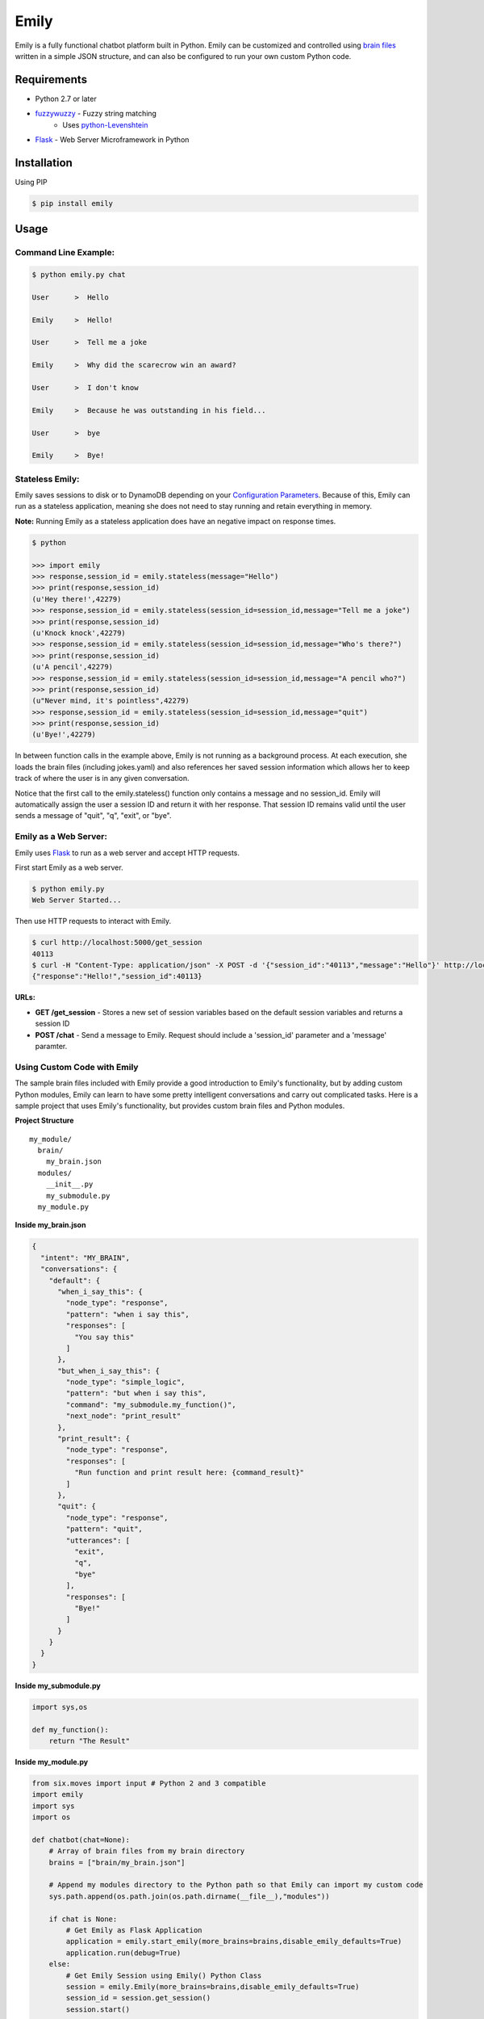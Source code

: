 =====
Emily
=====

Emily is a fully functional chatbot platform built in Python. Emily can be customized and controlled using `brain files`_ written in a simple JSON structure, and can also be configured to run your own custom Python code.

.. _brain files: brain/README.rst

Requirements
============

- Python 2.7 or later
- `fuzzywuzzy <https://github.com/seatgeek/fuzzywuzzy>`_ - Fuzzy string matching
    - Uses `python-Levenshtein <https://github.com/miohtama/python-Levenshtein>`_
- `Flask <https://github.com/pallets/flask>`_ - Web Server Microframework in Python

Installation
============

Using PIP

.. code-block:: bash

    $ pip install emily

Usage
=====

Command Line Example:
---------------------

.. code-block:: bash

    $ python emily.py chat

    User      >  Hello

    Emily     >  Hello!

    User      >  Tell me a joke

    Emily     >  Why did the scarecrow win an award?
    
    User      >  I don't know
    
    Emily     >  Because he was outstanding in his field...
    
    User      >  bye
    
    Emily     >  Bye!

Stateless Emily:
-----------------

Emily saves sessions to disk or to DynamoDB depending on your `Configuration Parameters`_.
Because of this, Emily can run as a stateless application, meaning she does not need to stay running and retain everything in memory.

**Note:** Running Emily as a stateless application does have an negative impact on response times.

.. code-block:: bash

    $ python

    >>> import emily
    >>> response,session_id = emily.stateless(message="Hello")
    >>> print(response,session_id)
    (u'Hey there!',42279)
    >>> response,session_id = emily.stateless(session_id=session_id,message="Tell me a joke")
    >>> print(response,session_id)
    (u'Knock knock',42279)
    >>> response,session_id = emily.stateless(session_id=session_id,message="Who's there?")
    >>> print(response,session_id)
    (u'A pencil',42279)
    >>> response,session_id = emily.stateless(session_id=session_id,message="A pencil who?")
    >>> print(response,session_id)
    (u"Never mind, it's pointless",42279)
    >>> response,session_id = emily.stateless(session_id=session_id,message="quit")
    >>> print(response,session_id)
    (u'Bye!',42279)

In between function calls in the example above, Emily is not running as a background process. At each execution, she loads the brain files (including jokes.yaml) and also references her saved session information which allows her to keep track of where the user is in any given conversation.

Notice that the first call to the emily.stateless() function only contains a message and no session_id. Emily will automatically assign the user a session ID and return it with her response. That session ID remains valid until the user sends a message of "quit", "q", "exit", or "bye".

Emily as a Web Server:
----------------------

Emily uses `Flask <http://flask.pocoo.org/>`_ to run as a web server and accept HTTP requests.

First start Emily as a web server.

.. code-block:: bash

    $ python emily.py
    Web Server Started...

Then use HTTP requests to interact with Emily.

.. code-block:: bash

    $ curl http://localhost:5000/get_session
    40113
    $ curl -H "Content-Type: application/json" -X POST -d '{"session_id":"40113","message":"Hello"}' http://localhost:5000/chat
    {"response":"Hello!","session_id":40113}

**URLs:**

- **GET /get_session** - Stores a new set of session variables based on the default session variables and returns a session ID
- **POST /chat** - Send a message to Emily. Request should include a 'session_id' parameter and a 'message' paramter.

Using Custom Code with Emily
----------------------------

The sample brain files included with Emily provide a good introduction to Emily's functionality, but by adding custom Python modules, Emily can learn to have some pretty intelligent conversations and carry out complicated tasks. Here is a sample project that uses Emily's functionality, but provides custom brain files and Python modules.

**Project Structure**

::

  my_module/
    brain/
      my_brain.json
    modules/
      __init__.py
      my_submodule.py
    my_module.py

**Inside my_brain.json**

.. code-block:: json

  {
    "intent": "MY_BRAIN",
    "conversations": {
      "default": {
        "when_i_say_this": {
          "node_type": "response",
          "pattern": "when i say this",
          "responses": [
            "You say this"
          ]
        },
        "but_when_i_say_this": {
          "node_type": "simple_logic",
          "pattern": "but when i say this",
          "command": "my_submodule.my_function()",
          "next_node": "print_result"
        },
        "print_result": {
          "node_type": "response",
          "responses": [
            "Run function and print result here: {command_result}"
          ]
        },
        "quit": {
          "node_type": "response",
          "pattern": "quit",
          "utterances": [
            "exit",
            "q",
            "bye"
          ],
          "responses": [
            "Bye!"
          ]
        }
      }
    }
  }

**Inside my_submodule.py**

.. code-block:: python

    import sys,os

    def my_function():
        return "The Result"

**Inside my_module.py**

.. code-block:: python

    from six.moves import input # Python 2 and 3 compatible
    import emily
    import sys
    import os

    def chatbot(chat=None):
        # Array of brain files from my brain directory
        brains = ["brain/my_brain.json"]

        # Append my modules directory to the Python path so that Emily can import my custom code
        sys.path.append(os.path.join(os.path.dirname(__file__),"modules"))

        if chat is None:
            # Get Emily as Flask Application
            application = emily.start_emily(more_brains=brains,disable_emily_defaults=True)
            application.run(debug=True)
        else:
            # Get Emily Session using Emily() Python Class
            session = emily.Emily(more_brains=brains,disable_emily_defaults=True)
            session_id = session.get_session()
            session.start()

            # Enter while loop for command line chatting
            while True:
                user_input = input("User >  ")
                response,session_id = session.send(message=user_input,session_id=session_id)
                print("\nEmily >  {}\n".format(response))

                # Exit while loop if user enters word for quit
                if user_input.upper() in ['Q','QUIT','EXIT','BYE']:
                    break

    if __name__ == '__main__':
        chatbot(*sys.argv[1:]) if len(sys.argv) > 1 else chatbot()

**Example Run**

.. code-block:: bash

  $ python my_module.py chat
  User >  When I say this

  Emily >  You say this

  User >  but when I say this

  Emily >  Run function and print result here: The Result

  User >  exit

  Emily >  Bye!

Configuration Options
---------------------

All of Emily's configuration paramters can be altered when using the Emily() class or when running Emily as a web server using the start_emily() function.

Configuration parameters include:

- more_brains - Python List of full paths to additional brain files for Emily to consume. **Default:** None
- more_vars - Python Dictionary of additional session variables to add to Emily's default session variables. **Default:** None
- disable_emily_defaults - Boolean controlling whether Emily loads her default brain files or not. **Default:** False

In addition to the paramters above, any paramter contained in the emily/emily_conf/emily_config.yaml can also be passed in to the Emily() class or the start_emily() function. Information on those parameters can be found here: `Configuration Parameters`_

.. _Configuration Parameters: emily_conf/README.rst

**Example**

.. code-block:: python

    # Example with Emily() Class
    session = emily.Emily(more_brains=['other/brain.json'],disable_emily_defaults=True,logging_level='INFO',emily_port=8001,log_file='my_log_dir/emily.log')
    session_id = session.get_session(default_session_vars={'conversation':'default','foo':'bar'})
    session.start()

    # Example with start_emily() function (Flask app)
    application = emily.start_emily(more_vars={'foo':'bar'},logging_level='ERROR',emily_port=8001,source='DYNAMODB',region='us-west-2',session_vars_path='emily-dynamo-table')
    application.run(debug=True)